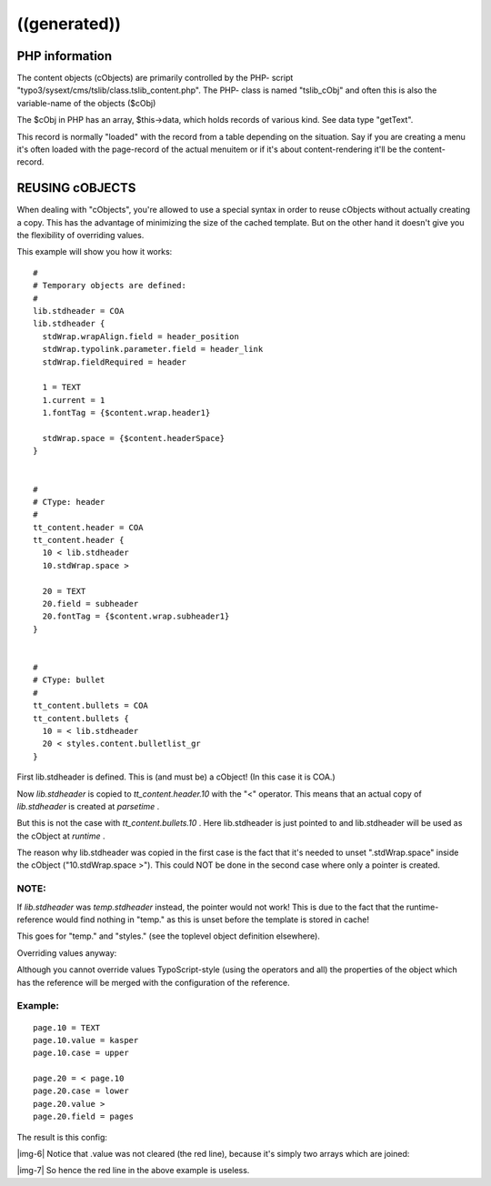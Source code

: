 ﻿.. include:: Images.txt

.. ==================================================
.. FOR YOUR INFORMATION
.. --------------------------------------------------
.. -*- coding: utf-8 -*- with BOM.

.. ==================================================
.. DEFINE SOME TEXTROLES
.. --------------------------------------------------
.. role::   underline
.. role::   typoscript(code)
.. role::   ts(typoscript)
   :class:  typoscript
.. role::   php(code)


((generated))
^^^^^^^^^^^^^

PHP information
"""""""""""""""

The content objects (cObjects) are primarily controlled by the PHP-
script "typo3/sysext/cms/tslib/class.tslib\_content.php". The PHP-
class is named "tslib\_cObj" and often this is also the variable-name
of the objects ($cObj)

The $cObj in PHP has an array, $this->data, which holds records of
various kind. See data type "getText".

This record is normally "loaded" with the record from a table
depending on the situation. Say if you are creating a menu it's often
loaded with the page-record of the actual menuitem or if it's about
content-rendering it'll be the content-record.


REUSING cOBJECTS
""""""""""""""""

When dealing with "cObjects", you're allowed to use a special syntax
in order to reuse cObjects without actually creating a copy. This has
the advantage of minimizing the size of the cached template. But on
the other hand it doesn't give you the flexibility of overriding
values.

This example will show you how it works:

::

   #
   # Temporary objects are defined:
   #
   lib.stdheader = COA
   lib.stdheader {
     stdWrap.wrapAlign.field = header_position
     stdWrap.typolink.parameter.field = header_link
     stdWrap.fieldRequired = header
   
     1 = TEXT
     1.current = 1
     1.fontTag = {$content.wrap.header1}
   
     stdWrap.space = {$content.headerSpace}
   }
   
   
   #
   # CType: header
   #
   tt_content.header = COA
   tt_content.header {
     10 < lib.stdheader
     10.stdWrap.space >
   
     20 = TEXT
     20.field = subheader
     20.fontTag = {$content.wrap.subheader1}
   }
   
   
   #
   # CType: bullet
   #
   tt_content.bullets = COA
   tt_content.bullets {
     10 = < lib.stdheader
     20 < styles.content.bulletlist_gr
   }

First lib.stdheader is defined. This is (and must be) a cObject! (In
this case it is COA.)

Now  *lib.stdheader* is copied to  *tt\_content.header.10* with the
"<" operator. This means that an actual copy of  *lib.stdheader* is
created at  *parsetime* .

But this is not the case with  *tt\_content.bullets.10* . Here
lib.stdheader is just pointed to and lib.stdheader will be used as the
cObject at  *runtime* .

The reason why lib.stdheader was copied in the first case is the fact
that it's needed to unset ".stdWrap.space" inside the cObject
("10.stdWrap.space >"). This could NOT be done in the second case
where only a pointer is created.


**NOTE:**
~~~~~~~~~

If  *lib.stdheader* was  *temp.stdheader* instead, the pointer would
not work! This is due to the fact that the runtime-reference would
find nothing in "temp." as this is unset before the template is stored
in cache!

This goes for "temp." and "styles." (see the toplevel object
definition elsewhere).

Overriding values anyway:

Although you cannot override values TypoScript-style (using the
operators and all) the properties of the object which has the
reference will be merged with the configuration of the reference.


Example:
~~~~~~~~

::

   page.10 = TEXT
   page.10.value = kasper
   page.10.case = upper
   
   page.20 = < page.10
   page.20.case = lower
   page.20.value >
   page.20.field = pages

The result is this config:

|img-6| Notice that .value was not cleared (the red line), because it's simply
two arrays which are joined:

|img-7| So hence the red line in the above example is useless.

